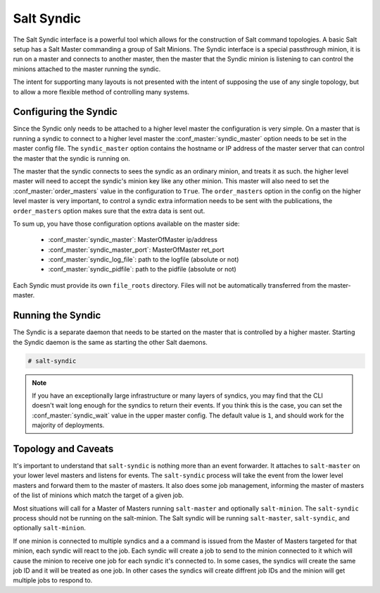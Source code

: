 .. _syndic:

===========
Salt Syndic
===========

The Salt Syndic interface is a powerful tool which allows for the construction
of Salt command topologies. A basic Salt setup has a Salt Master commanding a
group of Salt Minions. The Syndic interface is a special passthrough
minion, it is run on a master and connects to another master, then the master
that the Syndic minion is listening to can control the minions attached to
the master running the syndic.

The intent for supporting many layouts is not presented with the intent of
supposing the use of any single topology, but to allow a more flexible method
of controlling many systems.

Configuring the Syndic
======================

Since the Syndic only needs to be attached to a higher level master the
configuration is very simple. On a master that is running a syndic to connect
to a higher level master the :conf_master:`syndic_master` option needs to be
set in the master config file. The ``syndic_master`` option contains the
hostname or IP address of the master server that can control the master that
the syndic is running on.

The master that the syndic connects to sees the syndic as an ordinary minion,
and treats it as such. the higher level master will need to accept the syndic's
minion key like any other minion. This master will also need to set the
:conf_master:`order_masters` value in the configuration to ``True``. The
``order_masters`` option in the config on the higher level master is very
important, to control a syndic extra information needs to be sent with the
publications, the ``order_masters`` option makes sure that the extra data is
sent out.

To sum up, you have those configuration options available on the master side:

    - :conf_master:`syndic_master`: MasterOfMaster ip/address
    - :conf_master:`syndic_master_port`: MasterOfMaster ret_port
    - :conf_master:`syndic_log_file`: path to the logfile (absolute or not)
    - :conf_master:`syndic_pidfile`: path to the pidfile (absolute or not)

Each Syndic must provide its own ``file_roots`` directory. Files will not be
automatically transferred from the master-master.

Running the Syndic
==================

The Syndic is a separate daemon that needs to be started on the master that is
controlled by a higher master. Starting the Syndic daemon is the same as
starting the other Salt daemons.

.. code-block:: bash

    # salt-syndic

.. note::

    If you have an exceptionally large infrastructure or many layers of
    syndics, you may find that the CLI doesn't wait long enough for the syndics
    to return their events.  If you think this is the case, you can set the
    :conf_master:`syndic_wait` value in the upper master config.  The default
    value is ``1``, and should work for the majority of deployments.

Topology and Caveats
====================

It's important to understand that ``salt-syndic`` is nothing more than an event
forwarder. It attaches to ``salt-master`` on your lower level masters and
listens for events. The ``salt-syndic`` process will take the event from the
lower level masters and forward them to the master of masters.  It also does
some job management, informing the master of masters of the list of minions
which match the target of a given job.

Most situations will call for a Master of Masters running ``salt-master`` and
optionally ``salt-minion``. The ``salt-syndic`` process should not be running on
the salt-minion. The Salt syndic will be running ``salt-master``,
``salt-syndic``, and optionally ``salt-minion``.

If one minion is connected to multiple syndics and a a command is issued from
the Master of Masters targeted for that minion, each syndic will react to the
job. Each syndic will create a job to send to the minion connected to it which
will cause the minion to receive one job for each syndic it's connected to. In
some cases, the syndics will create the same job ID and it will be treated as
one job. In other cases the syndics will create diffrent job IDs and the minion
will get multiple jobs to respond to.
